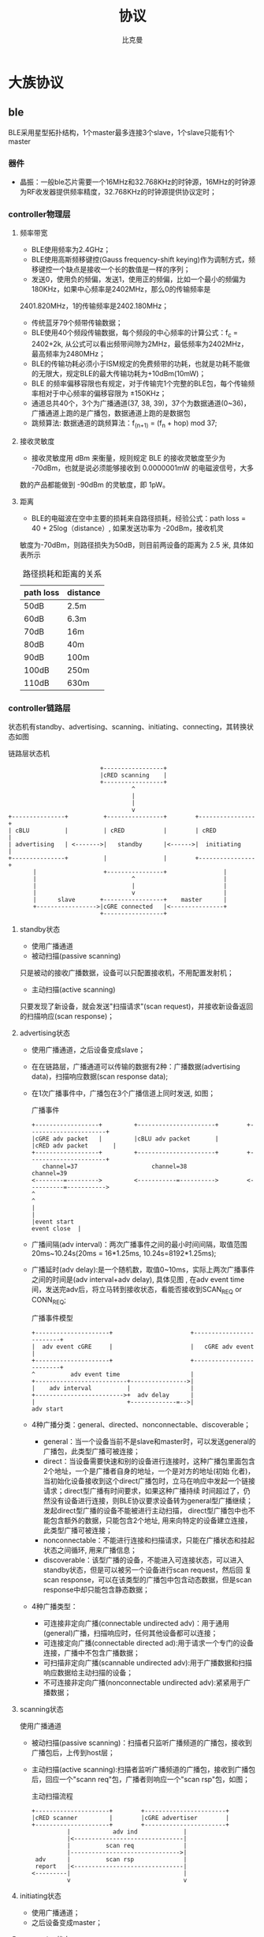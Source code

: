 #+title: 协议 
#+author: 比克曼
#+latex_class: org-latex-pdf 
#+latex: \newpage 

* 大族协议
** ble
BLE采用星型拓扑结构，1个master最多连接3个slave，1个slave只能有1个master
*** 器件
- 晶振：一般ble芯片需要一个16MHz和32.768KHz的时钟源，16MHz的时钟源为RF收发器提供频率精度，32.768KHz的时钟源提供协议定时；
*** controller物理层
**** 频率带宽
- BLE使用频率为2.4GHz；
- BLE使用高斯频移键控(Gauss frequency-shift keying)作为调制方式，频移键控一个缺点是接收一个长的数值是一样的序列；
- 发送0，使用负的频偏，发送1，使用正的频偏，比如一个最小的频偏为180KHz，如果中心频率是2402MHz，那么0的传输频率是
2401.820MHz，1的传输频率是2402.180MHz；
- 传统蓝牙79个频带传输数据；
- BLE使用40个频段传输数据，每个频段的中心频率的计算公式：f_c = 2402+2k, 从公式可以看出频带间隙为2MHz，最低频率为2402MHz，
  最高频率为2480MHz；
- BLE的传输功耗必须小于ISM规定的免费频带的功耗，也就是功耗不能做的无限大，规定BLE的最大传输功耗为+10dBm(10mW)；
- BLE 的频率偏移容限也有规定，对于传输完1个完整的BLE包，每个传输频率相对于中心频率的偏移容限为 ±150KHz；
- 通道总共40个，3个为广播通道(37, 38, 39)，37个为数据通道(0~36)，广播通道上跑的是广播包，数据通道上跑的是数据包
- 跳频算法: 数据通道的跳频算法：f_(n+1) = (f_n + hop) mod 37;
**** 接收灵敏度
- 接收灵敏度用 dBm 来衡量，规则规定 BLE 的接收灵敏度至少为 -70dBm，也就是说必须能够接收到 0.0000001mW 的电磁波信号，大多
数的产品都能做到 -90dBm 的灵敏度，即 1pW。
**** 距离
- BLE的电磁波在空中主要的损耗来自路径损耗，经验公式：path loss = 40 + 25log（distance）, 如果发送功率为 -20dBm，接收机灵
敏度为-70dBm，则路径损失为50dB，则目前两设备的距离为 2.5 米, 具体如表\ref{tbl-pathloss-distance}所示
#+caption: 路径损耗和距离的关系
#+label: tbl-pathloss-distance
#+attr_latex: placement=[H]
|-----------+----------|
| path loss | distance |
|-----------+----------|
| 50dB      | 2.5m     |
| 60dB      | 6.3m     |
| 70dB      | 16m      |
| 80dB      | 40m      |
| 90dB      | 100m     |
| 100dB     | 250m     |
| 110dB     | 630m     |
|-----------+----------|

*** controller链路层
状态机有standby、advertising、scanning、initiating、connecting，其转换状态如图\ref{img-ll-state-matchine}
#+caption: 链路层状态机
#+label: img-ll-state-matchine
#+attr_latex: placement=[H] scale=0.3
#+begin_src ditaa :file ./img/img-ll-state-matchine.png :cmdline -r -o
                            +-----------------+
                            |cRED scanning    |
                            +-----------------+
                                     ^
                                     |
                                     |
                                     v
  +---------------+          +----------------+        +----------------+
  | cBLU          |          | cRED           |        | cRED           |
  | advertising   | <------->|   standby      |<------>|  initiating    |
  +---------------+          |                |        +----------------+
         |                   +----------------+                |
         |                           ^                         |
         |                           |                         |
         |                           v                         |
         |      slave       +-----------------+    master      |
         +----------------->|cGRE connected   |<---------------+
                            +-----------------+
#+end_src
**** standby状态
- 使用广播通道
- 被动扫描(passive scanning)
只是被动的接收广播数据，设备可以只配置接收机，不用配置发射机；
- 主动扫描(active scanning)
只要发现了新设备，就会发送"扫描请求"(scan request)，并接收新设备返回的扫描响应(scan response)；
**** advertising状态
- 使用广播通道，之后设备变成slave；
- 在在链路层，广播通道可以传输的数据有2种：广播数据(advertising data)，扫描响应数据(scan response data);
- 在1次广播事件中，广播包在3个广播信道上同时发送, 如图\ref{img-adv-event}；
  #+caption: 广播事件
  #+label: img-adv-event
  #+attr_latex: placement=[H] scale=0.3
  #+begin_src ditaa :file ./img/img-adv-event.png :cmdline -S -E
  +------------------+         +----------------------+        +----------------------+
  |cGRE adv packet   |         |cBLU adv packet       |        |cRED adv packet       |
  +------------------+         +----------------------+        +----------------------+
     channel=37                     channel=38                        channel=39
  <--------=--------->         <-----------=---------->        <----------=----------->
  ^                                                                                   ^
  |                                                                                   |
  |event start                                                           event close  |
  #+end_src
- 广播间隔(adv interval)：两次广播事件之间的最小时间间隔，取值范围20ms~10.24s(20ms = 16*1.25ms, 10.24s=8192*1.25ms);
- 广播延时(adv delay):是一个随机数，取值0~10ms，实际上两次广播事件之间的时间是(adv interval+adv delay), 具体见图
  \ref{img-adv-model}, 在adv event time间，发送完adv后，将立马转到接收状态，看能否接收到SCAN_REQ or CONN_REQ;
  #+caption: 广播事件模型
  #+label: img-adv-model
  #+attr_latex: placement=[H] scale=0.3
  #+begin_src ditaa :file ./img/img-adv-model.png :cmdline -E -S
  +---------------------+                      +-------------------------+
  |  adv event cGRE     |                      |   cGRE adv event        |
  +---------------------+                      +-------------------------+
  ^          adv event time                    |
  +--------------------------+---------------->|
  |    adv interval          |                 |
  +------------------------->+  adv delay      |
  |                          +-------------=-->|
  adv start
  #+end_src
- 4种广播分类：general、directed、nonconnectable、discoverable；
  + general：当一个设备当前不是slave和master时，可以发送general的广播包，此类型广播可被连接；
  + direct：当设备需要快速和别的设备进行连接时，这种广播包里面包含2个地址，一个是广播者自身的地址，一个是对方的地址(初始
    化者)，当初始化设备接收到这个direct广播包时，立马在响应中发起一个链接请求；direct型广播有时间要求，如果这种广播持续
    时间超过了，仍然没有设备进行连接，则BLE协议要求设备转为general型广播继续；发起direct型广播的设备不能被进行主动扫描，
    direct型广播包中也不能包含额外的数据，只能包含2个地址, 用来向特定的设备建立连接，此类型广播可被连接；
  + nonconnectable：不能进行连接和扫描请求，只能在广播状态和挂起状态之间循环, 用来广播信息；
  + discoverable：该型广播的设备，不能进入可连接状态，可以进入standby状态，但是可以被另一个设备进行scan request，然后回
    复scan response，可以在该类型的广播包中包含动态数据，但是scan response中却只能包含静态数据；
- 4种广播类型：
  + 可连接非定向广播(connectable undirected adv)：用于通用(general)广播，扫描响应时，任何其他设备都可以连接；
  + 可连接定向广播(connectable directed ad):用于请求一个专门的设备连接，广播中不包含广播数据；
  + 可扫描非定向广播(scannable undirected adv):用于广播数据和扫描响应数据给主动扫描的设备；
  + 不可连接非定向广播(nonconnectable undirected adv):紧紧用于广播数据；

**** scanning状态
使用广播通道
- 被动扫描(passive scanning)：扫描者只监听广播频道的广播包，接收到广播包后，上传到host层；
- 主动扫描(active scanning):扫描者监听广播频道的广播包，接收到广播包后，回应一个"scann req"包，广播者则响应一个"scan
  rsp"包，如图\ref{img-active-scan-flow}；
  #+caption: 主动扫描流程
  #+label: img-active-scan-flow
  #+attr_latex: placement=[H] scale=0.3
  #+begin_src ditaa :file ./img/img-active-scan-flow.png
  +---------------------+        +-----------------------+
  |cRED scanner         |        |cGRE advertiser        |
  +---------------------+        +-----------------------+
            |            adv ind             |
            |<-------------------------------|
            |          scan req              |
            |------------------------------->|
   adv      |          scan rsp              |
   report   |<-------------------------------|
  <---------|                                |
            v                                v
  #+end_src
**** initiating状态
- 使用广播通道；
- 之后设备变成master；
**** connecting状态
连接过程：当一个设备使用可连接广播包(general型、direct型)进行广播时，设备(初始化者，initiator)可以发起一次连接请求进行连
接，在每个连接事件期间，mater先发起通信，slave会在150us后做出回应(此150s用于半导体冷却，以便能够无误差的转入接收状态，被
定义为T_IFS)；连接请求包(连接参数)包含如下内容，master可以随时给slave发送连接参数更新请求，来改变任何连接参数，在链路层
连接参数更新请求总是master发起，但是L2CAP层允许slave向master发送1个连接参数更新请求，master再向slave发送具体的更新请求；
即使没有数据要传输，连接事件依然要进行(除了slave latency)，确保对方还在线。
- 在连接时使用的access address：由master决定，如果master有多个slave，则master需要为每个slave维持一个access address；
- CRC初始值；
- 传输窗口值(transmit window size)：该计时在发送完连接请求后再延时（1.25ms+Transmit window offset)后，就开始计时，在这个
  窗口开始计时时，设备就打开接收机开始接收包，如果在此窗口期内都没有接收到数据包，设备将终止接收，并在一个Conn
  interval后重试，说白了就是决定接收机开多少时间；
  + window size
  + window interval
- 传输窗口偏移值(transmit window offset):是1.25ms的倍数，是一个值从0到Conn interval，说白了就是开启接收机时刻的前后偏移
  时间；
- 连接间隙(conn interval):规定master和slave对话的频率，是两次连接事件开始之间的时间，1.25ms的倍数，7.5ms~4.0s之间, 模型
  如图\ref{img-conn-model}；
  #+caption: 连接事件模型
  #+label: img-conn-model
  #+attr_latex: placement=[H] scale=0.3
  #+begin_src ditaa :file ./img/img-conn-model.png :cmdline -S -E
  |     conn interval      |
  |<---------------------->|
  +-------------------+    +--------------------+
  |conn event cGRE    |    |conn event cGRE     |
  +-------------------+    +--------------------+
  #+end_src
- 跳连次数(slave latency):0~499之间，不能超过((Supervision timeout/Conn interval) - 1)，即比最大连接次数少1次；
- 连接超时值(supervision timeout)：10ms的倍数，100ms~32.0s之间，且必须大于(1+Slave latency)*(Conn interval)，即比最大忽
  略次数多1次，如果连接超时，则返回广播or扫描or待机模式，如果Supervision timeout = 32s，conn interval是100ms，则在不超时
  情况下最多可以传输320个conn event，则slave latency最多319个;
- channel map:37bit的bit map指示37个数据通道中哪些是bad(0)哪些是good(1)，
- frequency-hop algorithm increment:5~16之间的随机数，参与通道选择；
- sleep clock accuracy:表示master要求slave的时钟精度要求，从而决定连接事件的不确定窗口，好像跟transmit window offset有关；
**** master
- 一个设备不能既是master，又是slave；
- 一个已经是master的设备，不能再广播可连接的广播包，但是可以广播不可连接的广播包；
**** slave
- 一个设备不能同时是多个master的的slave；
- 一个已经是slave的设备，不能再广播可连接的广播包；
- 传统蓝牙设备却可以多个slave对一个master；
**** 包(package)
- preamble
  要么是0b01010101要么是0b10101010;
- access address
  用于减少背景噪声被误读。
  + advertising access address: 用于广播数据或者扫描或者初始化连接，固定为0x8E89BED6，这个数字具有很好的相关性；
  + data access address: 用于两设备已经建立连接后的数据传输，具体值是一个随机数；
- header
  头部的内容又是由是否是广播包或者数据包来决定；
- 广播包类型：
  + ADV\_IND:通用广播，说明自己是可以被连接的，广播中带有自己的地址，此类型广播可被连接；
  + ADV\_DERECT\_IND:直接连接广播，用来向特定的设备建立连接，此类型广播可被连接；
  + ADV\_NONCONN\_IND:不可连接广播，用来广播信息；
  + ADV\_SCAN\_IND:可扫描广播
  + SCAN\_REQ:主动扫描请求
  + SCAN\_RSP:主动扫描响应
  + CONNECT\_REQ:连接请求
- 数据包包头：
  + LLID: logical link identifier，决定数据包的类型，取值：
    1. 0b11：链路层控制包，用于管理连接，此包的数据直接传给链路层，不再上传给host；
    2. 0b10：链路层包只能装27B数据，而高层可以发送大于27B的数据, 分成若干个等于或小于27B的链路层包，为了标识高层数据的
       开始，用此类型包，也表示上一个高层包完毕 。
    3. 0b01：标识高层数据的继续，见图\ref{img-llid-use}, 可以利用此包一直发送0包；
       #+caption: llid用途
       #+label: img-llid-use
       #+attr_latex: placement=[H] scale=0.3
       #+begin_src ditaa :file ./img/img-llid-use.png
       +--------------------------------------------------+
       | cBLU             L2CAP packet                    |
       +-----------------+----------------+---------------+
       |cRED packet      |cGRE packet     |cGRE packet    |
       | LLID=0b10       | LLID=0b01      | LLID=0b01     |
       +-----------------+----------------+---------------+
       #+end_src
  + SN: 序列号，只有1个bit，0和1交替变换，用于决定收到的包是一个新包还是一个重传包，每次连接事件都清0，说白了就是表示我
    的包现在SN是啥，那么你给我发的包的NESN就要跟我的SN变换一下，我的NESN表示我下一包给你发的和你现在的SN不一样就对了，
    如果一样就表示错了，要重发；
  + NESN：下一个期望的序列号，用于发送设备告诉接收设备下一包的SN，如果接收设备当前的SN=0，那么接收到的包的NESN一定要是1
    才行，这样才能使发送设备在下一包保证接收设备的SN是交替变换的，也表示接收到的包是正确的，否则表示此包需要重传，每次
    连接事件都清0；
  + MD：more data，用于通知接收设备是否还有数据要发送，1表示让接收设备继续开着接收机准备接收，0表示接收机可以立马关闭节
    约功耗；

- length
  对于广播包，length域由6bit构成，有效值从6到37，对于数据包length域由5bit构成，有效值从0到31，对于广播包和数据包，其实
  际数据域负载是0到31字节，广播包还需要包含6字节的广播地址，所以是6到37，所以需要6bit, 然后实际情况却是27字节，因为BLE一
  般采用加密传输，加密传输时，在数据域负载后面，CRC前面还有4字节的消息完整性校验值MIC，所以此时负载就只有27字节了，然后
  BLE设计时为了降低复杂性，将非加密传输也统一为27字节，所以才有说BLE传输一包的数据最多27字节；
- payload
- crc
  计算内容header、length、payload，计算式子：CRC=x^24+x^10+x^9+x^6+x^4+x^3+x^1+x^0; 一个包是否接收正确，使用crc做唯一的
  判断标准，只有加密传输时是否正确，那是加密层的事；
- 1个广播包可以包含多个AD structure型数据，AD structure结构：1字节长度+AD类型+AD data，由于有些设备只关心其中某些，所以
  需要用长度和类型来确定这个AD structure的数据范围；
- 数据传输效率：数据传输通道上的包PDU = header(2B)+payload(27B max)=29B, 则最大包长length=preamble(1B)+access addr(4B)+
  PDU(29B)+CRC(3B)= 41B, 协议规定BLE射频PHY传输速率1Mbps(1us per 1bit)，则一个有效27B的传输耗时41*8bit*1us=328us, 一个
  27B的传输周期：328+150+80+150=708us
**** 配对绑定(pairing bonding)
详细过程参考[[https://community.freescale.com/thread/332191]] ;包的CRC值计算加密的payload数据，另外，header和length域不做加
密，BLE中的加密和认证使用AES引擎，加密时不使用SN、NESN、MD信息，所以加密payload时可以在任何时候，不用在传输时实时加密，
有助于降低峰值功耗，AES作用：
- 加密payload数据，加密的数据包格式如图\ref{img-encry-data}，其中MIC是message integrity check，消息完整性值；
  #+caption: 加密数据包格式
  #+label: img-encry-data
  #+attr_latex: placement=[H] scale=0.3
  #+begin_src ditaa :file ./img/img-encry-data.png :cmdline -S -E
      8           32         8      8          0~296         32     24   bits
  +---------+-------------+------+------+------------------+-----+------+
  |preamble |access addres|header|length|     data         |MIC  | CRC  |
  +---------+-------------+------+------+------------------+-----+------+
  #+end_src
- 计算消息的完整性值；
- 签名数据
- 生成私有地址；
  配对密钥的生成过程如图\ref{img-encry-procedure}所示, SKD(session key diversifier)，IV向量，LTK(long-term key)用于生成
  会话的会话密钥(session key)，而链路的加密使用session key; master和slave双方都要提供一个4直接的IV(组成8直接的IV)，一
  个8字节的SKD(组成16字节)，而slave可以从LL ENC REQ这个请求的信息中推测出LTK，所以slave可以不用存储绑定信息，并且由于会
  话密钥中需要SKD，所以LTK可以长期使用，session key的计算公式：SK = E\_LTK (SKD\_master || SKD\_slave);  AES要工作还需要初
  始化向量IV，IV的计算公式 IV = IV\_master || IV\_slave ;在做具体的加密数据传输前，需做3次会话，见图
  \ref{img-encry-procedure}中的LL\_START\_ENC\_RSP；当一个加密连接已经建立后，还可以通过LL\_ENC\_REQ(SKD)重启一个加密连接，此
  时的session key将更新，但是这个请求一般甚少使用；总结下配对过程：
  + 交换配对信息：通过pairing req和pairing rsp来交换；
  + 认证连接：此步将生成一个TK，进一步利用TK交换出STK；
  + 分发密钥:使用STK分发密钥信息, 包括LTK、EDIV、Rand、IRK、CSRK；
  #+caption: 加密过程初始化
  #+label: img-encry-procedure
  #+attr_latex: placement=[H] scale=0.3
  #+begin_src ditaa :file ./img/img-encry-procedure.png :cmdline -r
  +-------------+                     +--------------+
  |cRED master  |                     |cGRE slave    |
  +-----------+-+                     +---+----------+
     get LTK  |                           |
     from host|    LL_ENC_REQ(SKD,IV)     |
              +-------------------------->|
              |    LL_ENC_RSP(SKD,IV)     |get LTK from host
              |<--------------------------+
  calculate   |                           |calculate
    SK,IV     |                           | SK,IV
              |                           |
  Tx unencry  |                           |Tx unencry
  Rx unencry  |    LL_START_ENC_REQ       |Rx encry
              |<--------------------------+
  Tx encry    |                           |
  Rx encry    |    LL_START_ENC_RSP       |
              +-------------------------->|
              |    LL_START_ENC_RSP       |Tx Rx encry
              |<--------------------------+
              |                           |
  #+end_src
配对和绑定的区别：简单解释是，配对是双方安全特征(security feature)的交换和临时加密连接的生成；绑定是一个长期密钥的交换
(在绑定后) ，并存储这些密钥以便以后使用；
- 配对:是安全特征的交换，包括i/o能力，防中间人攻击的需求，密钥size等等，client端(master)发起交换；一旦配对特征交换完成，
  一个临时密钥将生成并交换，链路将被加密，后续数据将进行加密传输；在这个临时加密连接中，将交换一个长期密钥(long term
  key), 它可以用于加密链接，也可以用于签名数据；
- 绑定：将配对后，交换的long term key进行存储(如果不存储也行，只是就不能进行绑定了)，并在下一次连接时使用之；如果绑定了，
  则下次连接时，就可以不用进行敏感安全信息的交换，就能加密链接，只需要master发送一个“开始加密请求”，双方就会使用存储下
  来的key来进行加密传输；
SMP(Security Manager Protocol)使用5种KEY工作，使用3种配对模式产生TK，进一步产生STK，利用STK加密传输LTK，CSRK，IRK：
- LTK：long-term key，用于产生每个链路层连接时的会话密钥(session key)，说白了就是后续数据传输时使用的加密密钥
- TK:temporary key，可以根据配对模式采用3种方式生成，Just Works，OOB，Passkey Entry，如表\ref{tbl-tk-gen}；基于
  SSP(secure simple pairing)的配对模式总共有4种，所谓的SSP，就是利用一定的信息来产生密钥，但是不能由此来解开密文；
  + Numeric Comparison：这种就是在两个设备上显示一个6位数的数字，然后双方只需要点击"YES or NO"就能配对；
  + Just Works：类似Numeric Comparison，只是没有显示屏和输入设备，默认选YES；
  + Passkey Entry：一个有显示设备，一个有输入设备，显示设备上显示一个数字，然后在输入设备上输入就配对；
  + Out Of Band：利用其他技术进行配对，比如NFC；
  #+caption: 配对模式
  #+label: tbl-tk-gen
  #+attr_latex: placement=[H]
  |----------------+----------------------------+--------------+-----------------------------|
  | Pairing Method | TK                         | 防中间人攻击 | 注意                        |
  |----------------+----------------------------+--------------+-----------------------------|
  | Just Works     | 0                          | NO           | No authentication           |
  |----------------+----------------------------+--------------+-----------------------------|
  | Passkey Entry  | 0 ... 999999               | YES          | Authenticated               |
  |                |                            |              | Interface allows displaying |
  |                |                            |              | entering values             |
  |----------------+----------------------------+--------------+-----------------------------|
  | Out Of Band    | Usually a full 128 bit key | YES          | Authenticated               |
  |----------------+----------------------------+--------------+-----------------------------|
- STK:short-term key, 用于2个设备第一次配对时加密链接，STK = AES128 (TK, Srand || Mrand)，Srand由发起者产生，Mrand由响应
  者产生；
- CSRK: connection signature resolving key, 用于签名一个未加密的数据；比如一条连接没有进行加密，数据可以以明文传输，但是
  可以对其使用CSRK进行签名附在数据后面，则接收方可以利用CSRK验签这些未加密的数据，保证发送方可信；
- IRK:identity resolving key, 用于产生和校验Random Resolvable Private Addresses，hash = AES128(IRK, prand), 其中
  random\_address = [hash || prand || 0b10]，说白了就是产生address的；
*** controller HCI层
HCI分物理接口和逻辑接口，逻辑接口定义了一系列的命令包格式，物理接口还定义了这些命令包如何在host和controller间传输；
- 连接句柄(connection handle): 当连接时，会产生一个HCI通道，这个通道被叫做连接句柄，可以用于标注数据包的来源和目的地；
*** host l2cap层
L2CAP：logical link control and adaptation protocol，它为上层提供面向连接和无连接的数据服务，并提供多协议功能和分割重组
操作，L2CAP允许上层协议和应用软件传输和接收最大长度64K的L2CAP数据包；
*** attribute
一个attribute包含3要素：attribute handle/attribute type/attribute value，一般还要包含attribute permission；
- attribute handle：可以区分同类(type)的attribute，通常使用16bit的地址来标志，取值从0x0001~0xFFFF, 0x0000保留；可以是为
  存储器地址，但也可以是端口号等；
- attribute type：使用UUID来表示，用于识别不同的事务，比如温度/压力/距离等；UUID可以有128bit的，也可以有16bit的，使用
  16bit的UUID时，可以转换到128bit，使用一个基UUID，00000000-0000-1000-8000-00805F9B34FB，比如16bit的UUID为0x2A01, 则
  128bit的UUID为00002A01-0000-1000-8000-00805F9B34FB; BLE中16bit的UUID分类如表\ref{tbl-ble-uuid}； 另外attribute type指
  的就是declaration共有：primary service/secondary service/include/characteristic。
  #+caption: BLE的UUID分类
  #+label: tbl-ble-uuid
  |---------------+----------------------+-----------------------------|
  | 范围          | 作用                 | 说明                        |
  |---------------+----------------------+-----------------------------|
  | 0x1800~0x26FF | service UUID         | Battery Service：0x180F     |
  | 0x2700~0x27FF | units                | 时间单位秒:0x2703           |
  | 0x2800~0x28FF | attribute type       | 就是declaration:            |
  | 0x2900~0x29FF | character descriptor | 就是描述符descriptor        |
  | 0x2A00~0x7FFF | character type       | 就是具体的属性：device name |
  |---------------+----------------------+-----------------------------|
- attribute value
  一个attribute value可以使用的空间为(0~512byte);
- attribute数据库：一个最小的attribute数据库(6 attributes)必须包含最基本的项, 见表\ref{tbl-smallest-db}
  #+caption: 最小的attribute数据库
  #+label: tbl-smallest-db
  |------------------+-----------------+-----------------|
  | attribute handle | attribute type  | attribute value |
  |------------------+-----------------+-----------------|
  |             0x01 | Primary Service | GAP service     |
  |             0x02 | Characteristic  | Device Name     |
  |             0x03 | Device Name     | "value"         |
  |             0x04 | Characteristic  | Appearance      |
  |             0x05 | Appearance      | "value"         |
  |             0x06 | Primary Service | GATT service    |
  |------------------+-----------------+-----------------|
- attribute permission
  attribute permission只能用在attribute value上，不能用在type和handle上，一般又分为access permission/authentication
  permission/authorization permission;
  1. access permission:决定哪类请求可以用在attribute上，请求类别有如下，其中同步操作意味着发起一个request必须得到一个
     response才能进行第二次request，发起一个indication必须得到一个confirm才能进行另一个indication，而write command和
     notification则不需要有回应，另外在发起request或indication，还未得到response和confirm期间，还能继续发起write command
     和notification；
     + find request；发现数据库中的attribute，server会给出response，同步操作(必须要得到response，才能进行第二个命令)；
     + read request：读attribute value，server会给出response，同步操作；
     + write request：写attribute value，server会给出response，同步操作；
     + prepare write request：预写请求，当需要写入一个长的attribute 的value时，可以用，此请求包含写入数据的偏移地址，是
       个原子操作，也就是需要写入完才能真正执行；
     + execute write request：执行写入请求，也许和上面的预写请求相配合的；
     + indication：can be sent anytime，client必须给出确认收到，同步操作；
     + write command：写attribute value，server不会给出response，异步操作;
     + notification：can be sent anytime，没有回应，异步操作；
  2. authentication(身份鉴定) permission: 决定哪个设备有权利操作attribute，分为authentication require/no authentication
     require，如果身份没有鉴定时访问attribute，则server可以使用SM层来鉴定client，client端(android)一般就会弹出要求输入
     pin框的界面；
  3. authorization(授权) permission: server是否授权给client，如果没有被授权的client则不被允许访问，如果未授权，则client
     端是没有弥补措施的(类似输入pin)；
*** secure
secure mode大体上分为2个级别，security mode 1和security mode 2，其中security mode 1针对于链接的加密与否(encryption)，其
下又分为3级，security mode 2针对于链接的签名与否(signing & encryption)，其下又分为2级, 在每次连接的生命周期中，都是从
security mode 1的level 1开始，在以后的进程中可以升级到其他级别，也可以降级，但是不能降到security mode 1的level 1；
- security mode 1
  1. level 1: 链接没有加密保护，链接没有保护措施，是open的；
  2. level 2: 链接有加密保护，但是此加密保护的密钥未作认证(unauthenticated)，即没有中间人攻击(MITM)的保护措施; 
  3. level 3: 链接有加密保护，并且此加密保护的密钥已作认证(anthenticated)，具有MITM保护功能; 
- security mode 2
  1. level 1: 链接有加密和签名保护, 但是此保护的密钥未作认证, 即没有MITM的保护功能；
  2. level 2: 链接有加密和签名保护，并且此保护的密钥已做认证，具有MITM的保护功能
*** android
当连接到Server的Gatt时(connectGatt())，将提供一个回调BluetoothGattCallback，里面的各个回调方法用于处理连接后的事务处理，
具体操作方法对应如表\ref{tbl-gatt-oper}。
#+caption: Gatt操作对应表
#+label: tbl-gatt-oper
#+attr_latex: placement=[H]
|------------------+--------------------------------------+---------------------------|
| 操作名称         | 操作代码                             | 回调方法                  |
|------------------+--------------------------------------+---------------------------|
| notification     | gatt.setCharacteristicNotification() | onCharacteristicChanged() |
| 读Characteristic | gatt.readCharacteristic()            | onCharacteristicRead()    |
| 写Characteristic | gatt.wirteCharacteristic()           | onCharacteristicWrite()   |
| 可靠写操作       | executeReliableWrite()               | onReliableWriteCompleted  |
| 连接或者断开蓝牙 | ...                                  | onConnectionStateChange() |
| 读Descriptor     | gatt.readDescriptor()                | onDescriptorRead()        |
| 写Descriptor     | gatt.writeDescriptor()               | onDescriptorWrite()       |
| 读RSSI           | gatt.readRemoteRssi()                | onReadRemoteRssi          |
| 发现服务         | gatt.discoverServices()              | onServicesDiscovered      |
| MTU改变          | requestMtu()                         | onMtuChanged()            |
|------------------+--------------------------------------+---------------------------|
**** android-ble梳理
- btle概念 
  正如其名，ble相对于经典bt，提供了类似的通信距离，然后却使用明显更少的功耗。ble设备会进入睡眠模式，并且只为连接尝试或者
  连接事件而唤醒。由此，开发者需要理解少量的基本的ble概念，但是不用关注那些经典btsocket编程所需要做的。 
  + gatt profile
    所有的ble设备实现一个或者多个profile。一个profile是一个高层次的定义，定义了一个服务如何被用于一个应用。ble的profile
    是基于gatt的，这是一个通过低功耗连接发送和接收小段数据量的规则。 
  + client
    client是这样一个设备，它发起gatt命令并且接收响应。对于我们这个例子，android设备将充当客户端角色。然而，android ble
    api 确实可以让android设备充当服务端。
  + server    
    server是这样一个设备，它接收gatt命令或请求，并返回响应，比如，心率检测器，健康温度计，位置导航设备充当服务端。
  + characteristic
    characteristic是一个在client和server之间传输的数据值。比如，除了心率测量仪，心率检测仪也能够报告它当前的电池电压，设
    备名称或者序列号。
  + service
    service是一组characteristic，他们组织在一起完成一个特定的功能。许多设备都实现了设备信息服务，这个服务是由许多特征值
    构成的，比如制造商名称，模式号，序列号，固件版本号。
  + descriptor
    descriptor提供特征值的一些额外的信息。比如，温度值特征值可能有单位和范围的指标，传感器能够测量的上限，下限值。
  + attribute
    service，characteristic，descriptor集中到一起作为attribute，由uuid标识（128bit）。确实是128bit，一般你只需关注下面高
    亮的16bit，这些数字被sig预定义:xxxxxxxx-xxxx-xxxx-xxxx-xxxxxxxxxxxx;
  + gatt operation
    下面是一些使用这些概念的操作例子 ，这些是一个客户端用于发现服务器信息的所有命令。
    * 发现所有主服务的uuid，比如，这个操作可以被用于决定一个设备是否支持设备信息服务。
    * 发现给定服务的所有特征值，比如，一些心率检测仪也包含一个人体位置传感器特征值。
    * 读写特征值的描述符，最常用的描述符之一是客户端特征值配置描述符，这个允许客户端设置通知来指示或通知一个特有的特征值。  
    * 如果客户端设置了通知使能位，服务器只要信息是有效变化，都将发送给客户端。同理，设置了指示使能位，也能使得服务器当数
      据有效时发送通知给客户端，但是指示模式也要求一个客户端的响应。
    * 读写特征值。以心率检测仪为例，客户端会读取心率测量仪的特征值。或者客户端可能当更新远端设备的固件时，写入一个特征值。 
- 在Android上实践 
  既然我们知道了BLE的基本概念，让我们标注一下操作它的关键步骤。再次重申，你使用的设备必须支持API18或者更高。 
  + AandroidManifest.xml
    首先在你的manifest中声明下面的权限，BLUETOOTH权限允许你连接到一个设备，BLUETOOTH\_ADMIN权限允许你发现设备。
    #+begin_src xml
        <uses-permission android:name=“android.permission.BLUETOOTH” />
        <uses-permission android:name=“android.permission.BLUETOOTH_ADMIN” />
        <uses-feature android:name=“android.hardware.bluetooth_le”  android:required=“true” />
    #+end_src
  + 获取BluetoothAdaptor并使能
    下面的代码获取BluetoothAdaptor类，这个是设备发现所必要的，这段代码也检查android设备是否使能Bluetooth，并且如果没有使
    能也会请求用户使能。注意，这段处理过程同连接到经典蓝牙需要做的一样，然后，过了这步，就不一样了。 
    #+begin_src java
        BluetoothManager btManager = (BluetoothManager)getSystemService(Context.BLUETOOTH_SERVICE);
        BluetoothAdapter btAdapter = btManager.getAdapter();
        if (btAdapter != null && !btAdapter.isEnabled()) {
            Intent enableIntent = new Intent(BluetoothAdapter.ACTION_REQUEST_ENABLE);   
            startActivityForResult(enableIntent,REQUEST_ENABLE_BT);
        }
    #+end_src
  + 设备发现
    通常，连接到设备的第一步是设备发现，这是一个异步的过程，因此，我们必须要产生一个回调BluetoothAdaptor.LeScanCallback
    的实现，每当发现一个设备都会回调。 
    #+begin_src java
        private BluetoothAdapter.LeScanCallback leScanCallback = new BluetoothAdapter.LeScanCallback() {
            @Override
            public void onLeScan(final BluetoothDevice device, final int rssi, final byte[] scanRecord) {
                // your implementation here
            }
        }
    #+end_src
    使用上面的实现，我们可以使用下面的方法调用，开始和停止设备发现
    #+begin_src java
        btAdapter.startLeScan(leScanCallback);
        btAdapter.stopLeScan(leScanCallback);
    #+end_src
  + 产生BluetoothGattCallback
    既然你已经有了一个BluetoothDevice对象，下一步就是连接过程。这需要实例化BluetoothGattCallback类，在这个类中有许多有用
    的方法，但是下面的代码关注一些必要的部分。 
    #+begin_src java
        private final BluetoothGattCallback btleGattCallback = new BluetoothGattCallback() {
            @Override
            public void onCharacteristicChanged(BluetoothGatt gatt, final BluetoothGattCharacteristic characteristic) {
                // this will get called anytime you perform a read or write characteristic operation
            }
            @Override
            public void onConnectionStateChange(final BluetoothGatt gatt, final int status, final int newState) { 
                // this will get called when a device connects or disconnects
            }
            @Override
            public void onServicesDiscovered(final BluetoothGatt gatt, final int status) { 
                // this will get called after the client initiates a            BluetoothGatt.discoverServices() call
            }
        }
    #+end_src
    最后，使用下面的调用来初始一次连接。
    #+begin_src java
        BluetoothGatt bluetoothGatt = bluetoothDevice.connectGatt(context, false, btleGattCallback);
    #+end_src
  + 发现服务和特征值
    假定连接尝试成功了，回调BluetoothGattCallback.onConnectionStateChange()将会被回调，其参数newState被设置为
    BluetoothProfile.STATE\_CONNECTED。这次事件后，发现服务可以被初始化了。正如名字隐含的，下面调用的目标是决定远端设备支
    持哪个服务。 
    #+begin_src java
        bluetoothGatt.discoverServices();
    #+end_src
    当设备回应时，你将会收到回调BluetoothGattCallback.onServicesDiscovered()，在你获得一系列支持的服务前，你必须处理这个
    回调。并且一旦你有了设备支持的一系列服务，就可以使用下面的代码来获取那些服务的特征值 。
    #+begin_src java
        List<BluetoothGattService> services = bluetoothGatt.getServices();
        for (BluetoothGattService service : services) {
            List<BluetoothGattCharacteristic> characteristics = service.getCharacteristics();
        }
    #+end_src
  + 配置描述符为通知（Notify）
    到目前为止，我们已经连接到了设备，发现了它支持的服务，获得了每个服务下的一系列特征值。现在我们拥有了一些基本信息，让
    我们做些有用的。以心率检测仪为例，我们希望仪器给我们发送有规律的用户心率。再看看之前谈到的Client Characteristic
    Configuration Descriptor，它可以使能远端设备的通知功能。下面的代码描述了我们如何获得描述符，然后使能通知标签。 
    #+begin_src java
        for (BluetoothGattDescriptor descriptor : characteristic.getDescriptors()) {
            //find descriptor UUID that matches Client Characteristic Configuration (0x2902)
            // and then call setValue on that descriptor
    	   	descriptor.setValue( BluetoothGattDescriptor.ENABLE_NOTIFICATION_VALUE);
            bluetoothGatt.writeDescriptor(descriptor);
        }
    #+end_src
    注意uuid值0x2902的引用，我们之前谈到的，16bit的uuid一般才是我们关注的。每个服务，特征值，描述符，都有uuid。
  + 接收通知
    那个心率监测仪发送了测量数据给android设备，你将接收到一个回调BluetoothGattCallback.onCharacteristicChanged(),下面的
    代码展示了怎样接收那些那些数据。 
    #+begin_src java
        @Override
        public void onCharacteristicChanged(BluetoothGatt gatt, final   BluetoothGattCharacteristic characteristic) {
            //read the characteristic data
            byte[] data = characteristic.getValue();
        }
    #+end_src
  + 断开和关闭
    在最后，要断开和关闭GATT客户端，使用下面的调用：
    #+begin_src java
        bluetoothGatt.disconnect();
        bluetoothGatt.close();
    #+end_src
  + 注意点
    1. 在尝试连接时停止设备发现，正如上面说的，设备发现应该停止来阻止电池泄露。在尝试连接前停止设备发现会有助于获得更好
       的连接结果。 
    2. 轮询所有的GATT操作（连接尝试，设备发现，读写特征值），每次只执行一个，证据表明底层GATT操作不是排队执行的，有些还
       会失败，如果你不自己处理。
    3. 当APP关闭时，用尽所有尝试来断开设备连接和关闭GATT客户端，如果会话继续保持开启，用户将可能很难进行设备重连接，除非
       之前的连接超时，或者蓝牙被android系统回收，或者设备重启。
    4. 在初始化设备发现后，保存设备的MAC地址，参见BluetoothDevice.getAddress()，然后，下次用户想连接，使用这个地址来构建
       BluetoothDevice，参见BlueAdaptor.getRemoteDevice(),这样可以避开设备发现，使得用户体验更平滑友好。 

** ant
** nfc
由reader发射一定频率的无线电波能量给rf tag，用于驱动rf tag电路内部的ID code送出，此时reader便会接收此ID code；
*** 特点
- 间隔7米可感应(某些超高频设备)；
- 每秒可读取250个标签；
- 频带13.56MHz；
- 传输距离约10厘米；
- 传输速率有106kbit/s、212kbit/s、424kbit/s，正在规划提高到848kbit/s和1Mbit/s；
*** 区别RFID
- nfc将非接触读卡器、非接触卡、点对点功能整合进一块单芯片，rfid必须由reader和tag组成；
- nfc手机的nfc芯片，可以当做rfid无源标签进行支付应用，也可以当做rfid读卡器；
- rfid只能进行信息的读取与判断，nfc强调信息交互；
- nfc传输范围限定10厘米范围内，rfid则可达几米到几十米；
- nfc为私密通信方式，安全性比rfid高；
*** 读取器(reader)
*** 感应器(rf tag)
**** 分类
- ROM型，在制造时，信息就写入，不可更改；
- OTP型，在使用时，信息才写入，但是也只能写这次，以后不可更改；
- EEPROM型，可以多次信息写入，最贵；
- passive型：无源标签，其能源来自于reader，轻薄短小，使用年限长，感应距离短；
- active型：有源标签，价格高，体积大，感应距离长；
*** 天线(antenna)
**** 分类
- 线圈型；
- 微带贴片型；
- 偶极子型；
*** 通信模式
- 主动模式：每台nfc设备需要向其他nfc设备发送数据信息时，都要产生自己的射频场；
- 被动模式：nfc通信发起的一方(也称主设备)，在整个通信过程中提供射频场；
*** 应用模式
- 读写模式：nfc终端具有非接阅读器的功能，可以读写外部非接卡牌信息，比如读取海报和展览的电子标签信息，类似读二维码；
- 点对点模式：nfc终端可以与其他nfc设备进行数据交换，比如两个nfc手机互传音乐，通信录等；
- 卡模拟模式：nfc终端模拟成一张非接卡牌，比如信用卡、交通卡等，手机支付就属于这种；
*** 协议
**** 射频层(rf layer)
包含了iso 14443 AB，iso 18092，felica，mifare等标准，定义了两种卡类型type A和type B，主要区别在于调制方式、编码方案和协
议初始化程序不同；
- type A：由飞利浦等公司主导；
- type B：开放式的非接智能卡标准
**** 模式切换层(mode switch)
一个可以将射频层数据切换到nfc type A、nfc type B，nfc type F；
**** nfc IP1
即ISO 18092，其协议栈基于iso 14443；
**** 逻辑链路控制协议(LLCP)
logic link control protocol，主要用于点对点模式；
**** nfc forum protocol binding
**** tag type
标签类型，在读写模式下，nfc设备能够读取的标签类型，标签可以存储url、手机号码、其他文本等，nfc定义了4中tag, 另外厂商还可
以自定义私有tag类型，具体见表\ref{tbl-nfc-tag};
#+caption: nfc tag对比表
#+label: tbl-nfc-tag
#+attr_latex: placement=[H]
|----------+----------------------+----------------------+----------+------------------------|
| 指标     | type 1               | type 2               | type 3   | type 4                 |
|----------+----------------------+----------------------+----------+------------------------|
| 协议基础 | iso/iec 14443 type A | iso/iec 14443 type A | felica   | iso/iec 14443 type A/B |
| 芯片名称 | topaz                | mifare               | felica   | desfire                |
| 存储容量 | 2KB                  | 2KB                  | 1MB      | 64KB                   |
| 传输速率 | 106                  | 106                  | 212      | 106~424                |
| 费用成本 | low                  | low                  | high     | mid/high               |
| 安全性   | 数字签名             | 不安全               | 数字签名 | variable               |
|----------+----------------------+----------------------+----------+------------------------|
**** ndef
nfc数据交换格式，nfc data extrange format，在android系统下ndef也可以用于p2p；
**** rtd
记录类型定义，record type definition，ndef数据格式中定义的数据类型；
**** card emulation
卡模拟，nfc设备模拟成卡片的标准；
** usb
*** usb枚举过程
1. usb检测到usb设备插入后，就会先对设备复位，usb设备在总线复位后其地址为0；
2. usb主机通过控制传输发起获取设备描述符的标准请求，标准的设备描述符共18个字节，而usb主机第一次获取设备描述符时都只获取
   前8个字节的设备描述符（到能够判断usb设备端点0的最大包长度）；
3. 复位一次usb设备，进入地址设置阶段；
4. SET\_ADDRESS标准请求，设置地址（地址包含在此标准请求的wValue字段中）；
5. 循环的试探usb设备支持的标志请求（如果某些标准请求不支持，usb主机会中断，并重复第5步）；
6. 各个描述符
   * GET\_DESCRIPTOR获取设备描述符（全部18个字节）；
   * GET\_DESCRIPTOR获取配置描述符（前9个字节，可以知道有多少接口、端点、字符串描述符等）；
   * GET\_DESCRIPTOR获取字符串描述符（语言id）；
   * GET\_DESCRIPTOR获取字符串描述符（序列号serial number）；
   * GET\_DESCRIPTOR获取配置描述符（全部的配置描述符，包括接口、端点、类）；
   * GET\_DESCRIPTOR获取设备限定描述符（用于高速全速集成的设备，usb设备可能不支持，可能退到第5步重复，并跳过f）；
   * GET\_DESCRIPTOR获取字符串描述符（语言id）；
   * GET\_DESCRIPTOR获取字符串描述符（产品product）；
   * GET\_DESCRIPTOR获取报告描述符REPORT_DESCRIPTOR（多用于HID等，usb设备可能不支持，退回到第5步重复，并跳过i）;
7. SET_CONFIGURATION设置配置值（wValue中的值为configuration中bConfigurationValue字段的值，在此之前usb主机将根据之前获取
   的信息vendor id/product id等找到该usb设备的驱动程序）； 
* 小族协议
** spi

** uart

** i^{2}c

